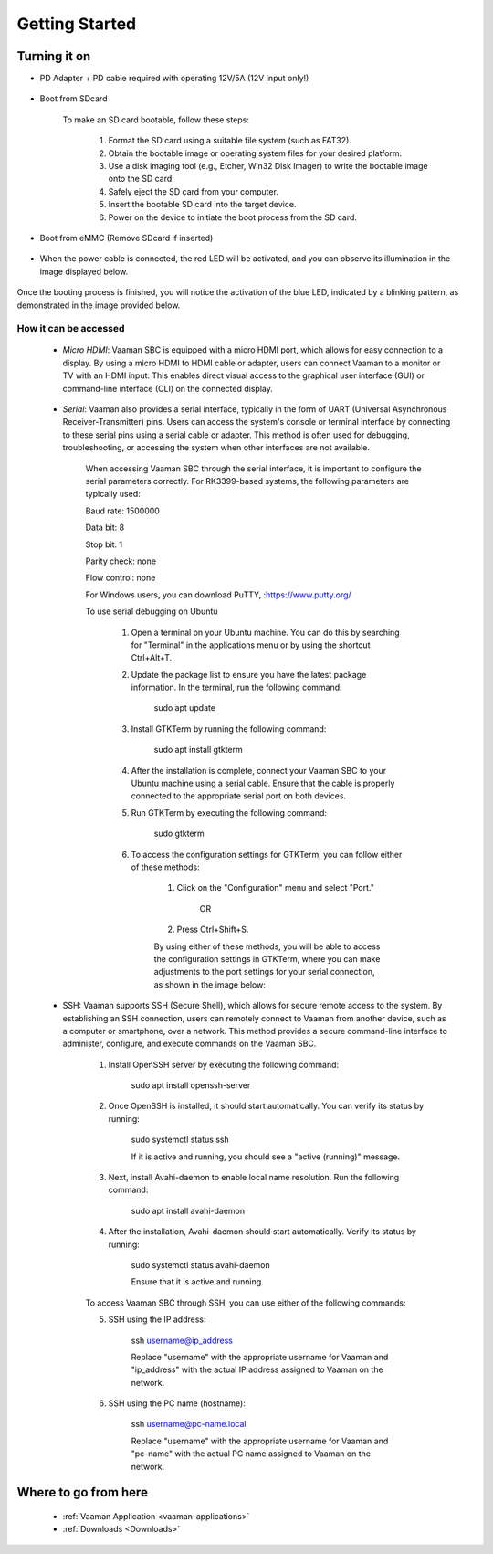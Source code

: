 .. _getting-started:

Getting Started
================

Turning it on
--------------

- PD Adapter + PD cable required with operating 12V/5A (12V Input only!) 

        .. image:: images/Power_option.webp
         :width: 800
- Boot from SDcard

        .. image:: images/SDcard.webp
         :width: 800

    To make an SD card bootable, follow these steps:

        1. Format the SD card using a suitable file system (such as FAT32).

        2. Obtain the bootable image or operating system files for your desired platform.

        3. Use a disk imaging tool (e.g., Etcher, Win32 Disk Imager) to write the bootable image onto the SD card.

        4. Safely eject the SD card from your computer.

        5. Insert the bootable SD card into the target device.

        6. Power on the device to initiate the boot process from the SD card.

- Boot from eMMC (Remove SDcard if inserted)

        .. image:: images/eMMC_boot.webp
         :width: 800     

- When the power cable is connected, the red LED will be activated, and you can observe its illumination in the image displayed below.

        .. image:: images/Power_LED.webp
         :width: 800

Once the booting process is finished, you will notice the activation of the blue LED, indicated by a blinking pattern, as demonstrated in the image provided below.

        .. image:: images/User_LEDs.webp
         :width: 800 

How it can be accessed
^^^^^^^^^^^^^^^^^^^^^^

    - *Micro HDMI*: Vaaman SBC is equipped with a micro HDMI port, which allows for easy connection to a display. By using a micro HDMI to HDMI cable or adapter, users can connect Vaaman to a monitor or TV with an HDMI input. This enables direct visual access to the graphical user interface (GUI) or command-line interface (CLI) on the connected display.

        .. image:: images/HDMI_Option.webp
         :width: 800

    - *Serial*: Vaaman also provides a serial interface, typically in the form of UART (Universal Asynchronous Receiver-Transmitter) pins. Users can access the system's console or terminal interface by connecting to these serial pins using a serial cable or adapter. This method is often used for debugging, troubleshooting, or accessing the system when other interfaces are not available.

        .. image:: images/USB_Serial.webp
         :width: 800

        When accessing Vaaman SBC through the serial interface, it is important to configure the serial parameters correctly. For RK3399-based systems, the following parameters are typically used:

        Baud rate: 1500000

        Data bit: 8
        
        Stop bit: 1
        
        Parity check: none
        
        Flow control: none

        For Windows users, you can download PuTTY, :https://www.putty.org/

        .. image:: images/Putty_step.webp
         :width: 800

        To use serial debugging on Ubuntu

            1. Open a terminal on your Ubuntu machine. You can do this by searching for "Terminal" in the applications menu or by using the shortcut Ctrl+Alt+T.

            2. Update the package list to ensure you have the latest package information. In the terminal, run the following command:

                sudo apt update

            3. Install GTKTerm by running the following command:

                sudo apt install gtkterm

            4. After the installation is complete, connect your Vaaman SBC to your Ubuntu machine using a serial cable. Ensure that the cable is properly connected to the appropriate serial port on both devices.

            5. Run GTKTerm by executing the following command:

                sudo gtkterm

            6. To access the configuration settings for GTKTerm, you can follow either of these methods:

                1. Click on the "Configuration" menu and select "Port."

                    OR

                2. Press Ctrl+Shift+S.

                By using either of these methods, you will be able to access the configuration settings in GTKTerm, where you can make adjustments to the port settings for your serial connection, as shown in the image below:

        .. image:: images/GTKTerm.webp
         :width: 800

    - SSH: Vaaman supports SSH (Secure Shell), which allows for secure remote access to the system. By establishing an SSH connection, users can remotely connect to Vaaman from another device, such as a computer or smartphone, over a network. This method provides a secure command-line interface to administer, configure, and execute commands on the Vaaman SBC.

        1. Install OpenSSH server by executing the following command:

            sudo apt install openssh-server

        2. Once OpenSSH is installed, it should start automatically. You can verify its status by running:

            sudo systemctl status ssh

            If it is active and running, you should see a "active (running)" message.

        3. Next, install Avahi-daemon to enable local name resolution. Run the following command:

            sudo apt install avahi-daemon

        4. After the installation, Avahi-daemon should start automatically. Verify its status by running:

            sudo systemctl status avahi-daemon

            Ensure that it is active and running.

        To access Vaaman SBC through SSH, you can use either of the following commands:

        5. SSH using the IP address:

                ssh username@ip_address

                Replace "username" with the appropriate username for Vaaman and "ip_address" with the actual IP address assigned to Vaaman on the network.

        6. SSH using the PC name (hostname):

            ssh username@pc-name.local

            Replace "username" with the appropriate username for Vaaman and "pc-name" with the actual PC name assigned to Vaaman on the network.

Where to go from here
---------------------
    - :ref:`Vaaman Application <vaaman-applications>`
    - :ref:`Downloads <Downloads>`
